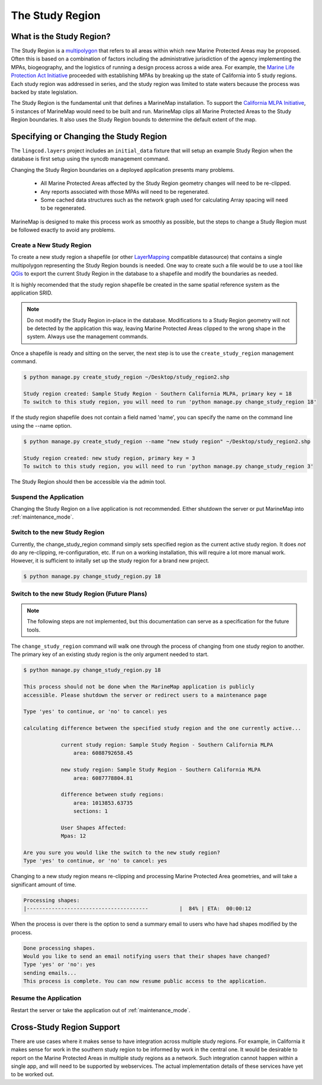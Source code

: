 .. _studyregion:

The Study Region
================

What is the Study Region?
*************************

The Study Region is a `multipolygon <http://geodjango.org/docs/geos.html#multipolygon>`_
that refers to all areas within which new Marine Protected Areas may be 
proposed. Often this is based on a combination of factors including the 
administrative jurisdiction of the agency implementing the MPAs, biogeography,
and the logistics of running a design process across a wide area. For example,
the `Marine Life Protection Act Initiative <http://www.dfg.ca.gov/mlpa/>`_ 
proceeded with establishing MPAs by breaking up the state of California into 5 
study regions. Each study region was addressed in series, and the study region
was limited to state waters because the process was backed by state
legislation.

The Study Region is the fundamental unit that defines a MarineMap installation.
To support the `California MLPA Initiative <http://www.dfg.ca.gov/mlpa/>`_, 
5 instances of MarineMap would need to be built and run. MarineMap clips all 
Marine Protected Areas to the Study Region boundaries. It also uses the Study 
Region bounds to determine the default extent of the map.

Specifying or Changing the Study Region
***************************************

The ``lingcod.layers`` project includes an ``initial_data`` fixture that will
setup an example Study Region when the database is first setup using the 
syncdb management command. 

Changing the Study Region boundaries on a deployed application presents many 
problems.
  * All Marine Protected Areas affected by the Study Region geometry changes will need to be re-clipped.
  * Any reports associated with those MPAs will need to be regenerated.
  * Some cached data structures such as the network graph used for calculating Array spacing will need to be regenerated.

MarineMap is designed to make this process work as smoothly as possible, but
the steps to change a Study Region must be followed exactly to avoid any 
problems.


Create a New Study Region
-------------------------

To create a new study region a shapefile (or other `LayerMapping <http://geodjango.org/docs/layermapping.html>`_ compatible datasource)
that contains a single multipolygon representing the Study Region bounds is 
needed. One way to create such a file would be to use a tool like `QGis <http://www.qgis.org/>`_
to export the current Study Region in the database to a shapefile and modify
the boundaries as needed.

It is highly recomended that the study region shapefile be created in the same spatial reference system
as the application SRID.  

.. note::

    Do not modify the Study Region in-place in the database. Modifications to
    a Study Region geometry will not be detected by the application this way,
    leaving Marine Protected Areas clipped to the wrong shape in the system.
    Always use the management commands.
    
Once a shapefile is ready and sitting on the server, the next step is to use
the ``create_study_region`` management command.

.. code-block:: bash

    $ python manage.py create_study_region ~/Desktop/study_region2.shp
    
    Study region created: Sample Study Region - Southern California MLPA, primary key = 18
    To switch to this study region, you will need to run 'python manage.py change_study_region 18'
    
If the study region shapefile does not contain a field named 'name', you can specify the name on the command
line using the --name option.

.. code-block:: bash

    $ python manage.py create_study_region --name "new study region" ~/Desktop/study_region2.shp

    Study region created: new study region, primary key = 3
    To switch to this study region, you will need to run 'python manage.py change_study_region 3'

The Study Region should then be accessible via the admin tool.
    
Suspend the Application
-----------------------

Changing the Study Region on a live application is not recommended. Either 
shutdown the server or put MarineMap into :ref:`maintenance_mode`.

Switch to the new Study Region
------------------------------

Currently, the change_study_region command simply sets specified region as the current active study region. It does *not* do any re-clipping, re-configuration, etc. If run on a working installation, this will require a lot more manual work. However, it is sufficient to initally set up the study region for a brand new project.  

.. code-block:: bash
    
    $ python manage.py change_study_region.py 18

Switch to the new Study Region (Future Plans)
----------------------------------------------

.. note::

    The following steps are not implemented, but this documentation can serve 
    as a specification for the future tools.


The ``change_study_region`` command will walk one through the process of 
changing from one study region to another. The primary key of an existing 
study region is the only argument needed to start.

.. code-block:: bash
    
    $ python manage.py change_study_region.py 18
    
    This process should not be done when the MarineMap application is publicly 
    accessible. Please shutdown the server or redirect users to a maintenance page

    Type 'yes' to continue, or 'no' to cancel: yes

    calculating difference between the specified study region and the one currently active...

                current study region: Sample Study Region - Southern California MLPA
                    area: 6088792658.45

                new study region: Sample Study Region - Southern California MLPA
                    area: 6087778804.81
    
                difference between study regions:
                    area: 1013853.63735
                    sections: 1

                User Shapes Affected:
                Mpas: 12

    Are you sure you would like the switch to the new study region?
    Type 'yes' to continue, or 'no' to cancel: yes

Changing to a new study region means re-clipping and processing Marine 
Protected Area geometries, and will take a significant amount of time.

.. code-block:: bash

    Processing shapes:
    |---------------------------------------          |  84% | ETA:  00:00:12

When the process is over there is the option to send a summary email to users
who have had shapes modified by the process.

.. code-block:: bash

    Done processing shapes.
    Would you like to send an email notifying users that their shapes have changed?
    Type 'yes' or 'no': yes
    sending emails...
    This process is complete. You can now resume public access to the application.    

Resume the Application
----------------------

Restart the server or take the application out of :ref:`maintenance_mode`.

Cross-Study Region Support
**************************

There are use cases where it makes sense to have integration across multiple
study regions. For example, in California it makes sense for work in the 
southern study region to be informed by work in the central one. It would be
desirable to report on the Marine Protected Areas in multiple study regions as
a network. Such integration cannot happen within a single app, and will need
to be supported by webservices. The actual implementation details of these 
services have yet to be worked out.
